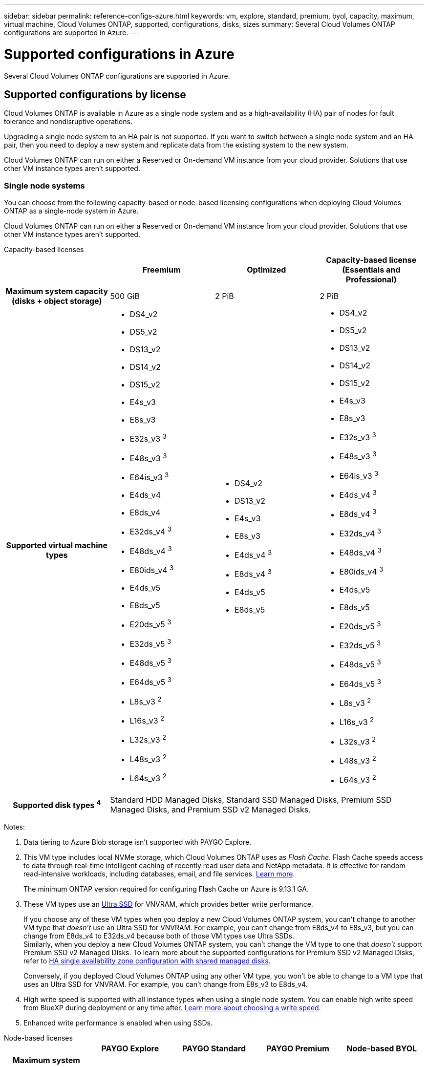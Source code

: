 ---
sidebar: sidebar
permalink: reference-configs-azure.html
keywords: vm, explore, standard, premium, byol, capacity, maximum, virtual machine, Cloud Volumes ONTAP, supported, configurations, disks, sizes
summary: Several Cloud Volumes ONTAP configurations are supported in Azure.
---

= Supported configurations in Azure
:hardbreaks:
:nofooter:
:icons: font
:linkattrs:
:imagesdir: ./media/

[.lead]
Several Cloud Volumes ONTAP configurations are supported in Azure.

== Supported configurations by license

Cloud Volumes ONTAP is available in Azure as a single node system and as a high-availability (HA) pair of nodes for fault tolerance and nondisruptive operations.

Upgrading a single node system to an HA pair is not supported. If you want to switch between a single node system and an HA pair, then you need to deploy a new system and replicate data from the existing system to the new system.

Cloud Volumes ONTAP can run on either a Reserved or On-demand VM instance from your cloud provider. Solutions that use other VM instance types aren't supported.

=== Single node systems

You can choose from the following capacity-based or node-based licensing configurations when deploying Cloud Volumes ONTAP as a single-node system in Azure. 

Cloud Volumes ONTAP can run on either a Reserved or On-demand VM instance from your cloud provider. Solutions that use other VM instance types aren't supported.

[role="tabbed-block"]
====

.Capacity-based licenses
--
[cols=4*,cols="h,d,d,d",options="header"]
|===
|
| Freemium 
| Optimized
| Capacity-based license (Essentials and Professional)

| Maximum system capacity
(disks + object storage) | 500 GiB | 2 PiB | 2 PiB 

| Supported virtual machine types

a|
* DS4_v2
* DS5_v2
* DS13_v2
* DS14_v2
* DS15_v2
* E4s_v3
* E8s_v3
* E32s_v3 ^3^
* E48s_v3 ^3^
* E64is_v3 ^3^
* E4ds_v4 
* E8ds_v4 
* E32ds_v4 ^3^
* E48ds_v4 ^3^
* E80ids_v4 ^3^
* E4ds_v5 
* E8ds_v5 
* E20ds_v5 ^3^
* E32ds_v5 ^3^
* E48ds_v5 ^3^
* E64ds_v5 ^3^
* L8s_v3 ^2^
* L16s_v3 ^2^
* L32s_v3 ^2^
* L48s_v3 ^2^
* L64s_v3 ^2^

a|
* DS4_v2
* DS13_v2
* E4s_v3
* E8s_v3
* E4ds_v4 ^3^
* E8ds_v4 ^3^
* E4ds_v5 
* E8ds_v5 

a|
* DS4_v2
* DS5_v2
* DS13_v2
* DS14_v2
* DS15_v2
* E4s_v3
* E8s_v3
* E32s_v3 ^3^
* E48s_v3 ^3^
* E64is_v3 ^3^
* E4ds_v4 ^3^
* E8ds_v4 ^3^
* E32ds_v4 ^3^
* E48ds_v4 ^3^
* E80ids_v4 ^3^
* E4ds_v5 
* E8ds_v5 
* E20ds_v5 ^3^
* E32ds_v5 ^3^
* E48ds_v5 ^3^
* E64ds_v5 ^3^
* L8s_v3 ^2^
* L16s_v3 ^2^
* L32s_v3 ^2^
* L48s_v3 ^2^
* L64s_v3 ^2^

| Supported disk types ^4^ 3+| Standard HDD Managed Disks, Standard SSD Managed Disks, Premium SSD Managed Disks, and Premium SSD v2 Managed Disks.

|===

Notes:

. Data tiering to Azure Blob storage isn't supported with PAYGO Explore.

. This VM type includes local NVMe storage, which Cloud Volumes ONTAP uses as _Flash Cache_. Flash Cache speeds access to data through real-time intelligent caching of recently read user data and NetApp metadata. It is effective for random read-intensive workloads, including databases, email, and file services. https://docs.netapp.com/us-en/bluexp-cloud-volumes-ontap/concept-flash-cache.html[Learn more^].
+
The minimum ONTAP version required for configuring Flash Cache on Azure is 9.13.1 GA.

. These VM types use an https://docs.microsoft.com/en-us/azure/virtual-machines/windows/disks-enable-ultra-ssd[Ultra SSD^] for VNVRAM, which provides better write performance.
+
If you choose any of these VM types when you deploy a new Cloud Volumes ONTAP system, you can't change to another VM type that _doesn't_ use an Ultra SSD for VNVRAM. For example, you can't change from E8ds_v4 to E8s_v3, but you can change from E8ds_v4 to E32ds_v4 because both of those VM types use Ultra SSDs. 
Similarly, when you deploy a new Cloud Volumes ONTAP system, you can't change the VM type to one that _doesn't_ support Premium SSD v2 Managed Disks. To learn more about the supported configurations for Premium SSD v2 Managed Disks, refer to https://docs.netapp.com/us-en/bluexp-cloud-volumes-ontap/concept-ha-azure.html#ha-single-availability-zone-configuration-with-shared-managed-disks[HA single availability zone configuration with shared managed disks^].
+
Conversely, if you deployed Cloud Volumes ONTAP using any other VM type, you won't be able to change to a VM type that uses an Ultra SSD for VNVRAM. For example, you can't change from E8s_v3 to E8ds_v4.

. High write speed is supported with all instance types when using a single node system. You can enable high write speed from BlueXP during deployment or any time after. https://docs.netapp.com/us-en/bluexp-cloud-volumes-ontap/concept-write-speed.html[Learn more about choosing a write speed^].

. Enhanced write performance is enabled when using SSDs.
--

.Node-based licenses 
--
[cols=5*,cols="h,d,d,d,d",options="header"]
|===
|
| PAYGO Explore
| PAYGO Standard
| PAYGO Premium
| Node-based BYOL

| Maximum system capacity
(disks + object storage) | 2 TiB ^1^ | 10 TiB | 368 TiB | 368 TiB per license

| Supported virtual machine types

a|
* E4s_v3
* E4ds_v4 ^3^
* E4ds_v5

a|
* DS4_v2
* DS13_v2
* E8s_v3
* E8ds_v4 ^3^
* E8ds_v5
* L8s_v3 ^2^

a|
* DS5_v2
* DS14_v2
* DS15_v2
* E32s_v3 ^3^
* E48s_v3 ^3^
* E64is_v3 ^3^
* E32ds_v4 ^3^
* E48ds_v4 ^3^
* E80ids_v4 ^3^
* E20ds_v5 ^3^
* E32ds_v5 ^3^
* E48ds_v5 ^3^
* E64ds_v5 ^3^


a|
* DS4_v2
* DS5_v2
* DS13_v2
* DS14_v2
* DS15_v2
* E4s_v3
* E8s_v3
* E32s_v3 ^3^
* E48s_v3 ^3^
* E64is_v3 ^3^
* E4ds_v4 ^3^
* E8ds_v4 ^3^
* E32ds_v4 ^3^
* E48ds_v4 ^3^
* E80ids_v4 ^3^
* E4ds_v5 
* E8ds_v5 
* E20ds_v5 ^3^
* E32ds_v5 ^3^
* E48ds_v5 ^3^
* E64ds_v5 ^3^
* L8s_v3 ^2^
* L16s_v3 ^2^
* L32s_v3 ^2^
* L48s_v3 ^2^
* L64s_v3 ^2^

| Supported disk types ^4^ 4+| Standard HDD Managed Disks, Standard SSD Managed Disks, and Premium SSD Managed Disks

|===

Notes:

. Data tiering to Azure Blob storage isn't supported with PAYGO Explore.

. This VM type includes local NVMe storage, which Cloud Volumes ONTAP uses as _Flash Cache_. Flash Cache speeds access to data through real-time intelligent caching of recently read user data and NetApp metadata. It is effective for random read-intensive workloads, including databases, email, and file services. https://docs.netapp.com/us-en/bluexp-cloud-volumes-ontap/concept-flash-cache.html[Learn more^].

. These VM types use an https://docs.microsoft.com/en-us/azure/virtual-machines/windows/disks-enable-ultra-ssd[Ultra SSD^] for VNVRAM, which provides better write performance.
+
If you choose any of these VM types when you deploy a new Cloud Volumes ONTAP system, you can't change to another VM type that _doesn't_ use an Ultra SSD for VNVRAM. For example, you can't change from E8ds_v4 to E8s_v3, but you can change from E8ds_v4 to E32ds_v4 because both of those VM types use Ultra SSDs.
+
Conversely, if you deployed Cloud Volumes ONTAP using any other VM type, you won't be able to change to a VM type that uses an Ultra SSD for VNVRAM. For example, you can't change from E8s_v3 to E8ds_v4.

. High write speed is supported with all instance types when using a single node system. You can enable high write speed from BlueXP during deployment or any time after. https://docs.netapp.com/us-en/bluexp-cloud-volumes-ontap/concept-write-speed.html[Learn more about choosing a write speed^].

. Enhanced write performance is enabled when using SSDs.

--
====

=== HA pairs
You can choose from the following configurations when deploying Cloud Volumes ONTAP as an HA pair in Azure.

==== HA pairs with page blob

NOTE: You can use the following configurations with the existing Cloud Volumes ONTAP HA page blob deployments in Azure. Page blobs are not supported for new deployments.

[role="tabbed-block"]
====
.Capacity-based licenses
--
[cols=4*,cols="h,d,d,d",options="header"]
|===
|
| Freemium 
| Optimized
| Capacity-based license (Essentials and Professional)

| Maximum system capacity
(disks + object storage) | 500 GiB | 2 PiB | 2 PiB 

| Supported virtual machine types

a|
* DS4_v2
* DS5_v2 ^1^
* DS13_v2
* DS14_v2 ^1^
* DS15_v2 ^1^
* E8s_v3
* E48s_v3 ^1^
* E8ds_v4 ^3^
* E32ds_v4 ^1,3^
* E48ds_v4 ^1,3^
* E80ids_v4 ^1,2,3^
* E8ds_v5 
* E20ds_v5 ^1^
* E32ds_v5 ^1^
* E48ds_v5 ^1^
* E64ds_v5 ^1^

a|
* DS4_v2
* DS13_v2
* E8s_v3
* E8ds_v4 ^3^ 
* E8ds_v5 

a|
* DS4_v2
* DS5_v2 ^1^
* DS13_v2
* DS14_v2 ^1^
* DS15_v2 ^1^
* E8s_v3
* E48s_v3 ^1^
* E8ds_v4 ^3^
* E32ds_v4 ^1,3^
* E48ds_v4 ^1,3^
* E80ids_v4 ^1,2,3^
* E8ds_v5 
* E20ds_v5 ^1^
* E32ds_v5 ^1^
* E48ds_v5 ^1^
* E64ds_v5 ^1^

| Supported disk types 3+| Page blobs

|===

Notes:

. Cloud Volumes ONTAP supports high write speed with these VM types when using an HA pair. You can enable high write speed from BlueXP during deployment or any time after. https://docs.netapp.com/us-en/cloud-manager-cloud-volumes-ontap/concept-write-speed.html[Learn more about choosing a write speed^].

. This VM is recommended only when Azure maintenance control is needed. It's not recommended for any other use case due to the higher pricing.

. These VMs are only supported in deployments of Cloud Volumes ONTAP 9.11.1 or earlier. With these VM types you can upgrade an existing page blob deployment from Cloud Volumes ONTAP 9.11.1 to 9.12.1. You cannot perform new page blob deployments with Cloud Volumes ONTAP 9.12.1 or above. 

--

.Node-based licenses 
--
[cols=3*,cols="h,d,d,d",options="header"]
|===
|
| PAYGO Standard
| PAYGO Premium
| Node-based BYOL

| Maximum system capacity (disks + object storage) | 10 TiB | 368 TiB | 368 TiB per license

| Supported virtual machine types

a|
* DS4_v2
* DS13_v2
* E8s_v3
* E8ds_v4 ^3^
* E8ds_v5

a|
* DS5_v2 ^1^
* DS14_v2 ^1^
* DS15_v2 ^1^
* E48s_v3 ^1^
* E32ds_v4 ^1,3^
* E48ds_v4 ^1,3^
* E80ids_v4 ^1,2,3^
* E20ds_v5 ^1^
* E32ds_v5 ^1^
* E48ds_v5 ^1^
* E64ds_v5 ^1^

a|
* DS4_v2
* DS5_v2 ^1^
* DS13_v2
* DS14_v2 ^1^
* DS15_v2 ^1^
* E8s_v3
* E48s_v3 ^1^
* E8ds_v4 ^3^ 
* E32ds_v4 ^1,3^
* E48ds_v4 ^1,3^
* E80ids_v4 ^1,2,3^
* E4ds_v5 
* E8ds_v5 
* E20ds_v5 ^1^
* E32ds_v5 ^1^
* E48ds_v5 ^1^
* E64ds_v5 ^1^

| Supported disk types 3+| Page blobs

|===

Notes:

. Cloud Volumes ONTAP supports high write speed with these VM types when using an HA pair. You can enable high write speed from BlueXP during deployment or any time after. https://docs.netapp.com/us-en/cloud-manager-cloud-volumes-ontap/concept-write-speed.html[Learn more about choosing a write speed^].

. This VM is recommended only when Azure maintenance control is needed. It's not recommended for any other use case due to the higher pricing.

. These VMs are only supported in deployments of Cloud Volumes ONTAP 9.11.1 or earlier. With these VM types you can upgrade an existing page blob deployment from Cloud Volumes ONTAP 9.11.1 to 9.12.1. You cannot perform new page blob deployments with Cloud Volumes ONTAP 9.12.1 or above. 

--
====

==== HA pairs with shared managed disks
You can choose from the following configurations when deploying Cloud Volumes ONTAP as an HA pair in Azure.

[role="tabbed-block"]
====
.Capacity-based licenses
--
[cols=4*,cols="h,d,d,d",options="header"]
|===
|
| Freemium 
| Optimized
| Capacity-based license (Essentials and Professional)

| Maximum system capacity
(disks + object storage) | 500 GiB | 2 PiB | 2 PiB 

| Supported virtual machine types

a|
* E8ds_v4
* E32ds_v4 ^1^
* E48ds_v4 ^1^
* E80ids_v4 ^1,2^
* E8ds_v5 ^4^
* E20ds_v5 ^1,4^
* E32ds_v5 ^1,4^
* E48ds_v5 ^1,4^
* E64ds_v5 ^1,4^
* L16s_v3 ^1,3,5^
* L32s_v3 ^1,3,5^
* L48s_v3 ^1,3,5^
* L64s_v3 ^1,3,5^

a|
* E8ds_v4 
* E8ds_v5 ^4^

a|
* E8ds_v4 
* E32ds_v4 ^1^
* E48ds_v4 ^1^
* E80ids_v4 ^1,2^
* E8ds_v5 ^4^
* E20ds_v5 ^1,4^
* E32ds_v5 ^1,4^
* E48ds_v5 ^1,4^
* E64ds_v5 ^1,4^
* L16s_v3 ^1,3,5^
* L32s_v3 ^1,3,5^
* L48s_v3 ^1,3,5^
* L64s_v3 ^1,3,5^

| Supported disk types 3+| Standard HDD Managed Disks, Standard SSD Managed Disks, Premium SSD Managed Disks, and Premium SSD v2 Managed Disks.


|===

Notes:

. Cloud Volumes ONTAP supports high write speed with these VM types when using an HA pair. You can enable high write speed from BlueXP during deployment or any time after. https://docs.netapp.com/us-en/bluexp-cloud-volumes-ontap/concept-write-speed.html[Learn more about choosing a write speed^].

. This VM is recommended only when Azure maintenance control is needed. It's not recommended for any other use case due to the higher pricing.

. Multiple availability zone support starts from ONTAP version 9.13.1. 

. Multiple availability zone support starts from ONTAP version 9.14.1 RC1.  

. This VM type includes local NVMe storage, which Cloud Volumes ONTAP uses as _Flash Cache_. Flash Cache speeds access to data through real-time intelligent caching of recently read user data and NetApp metadata. It is effective for random read-intensive workloads, including databases, email, and file services. https://docs.netapp.com/us-en/bluexp-cloud-volumes-ontap/concept-flash-cache.html[Learn more^].


//. PAYGO Explore isn't supported with HA pairs in Azure.
--
.Node-based licenses 
--
[cols=3*,cols="h,d,d,d",options="header"]
|===
|
| PAYGO Standard
| PAYGO Premium
| Node-based BYOL

| Maximum system capacity (disks + object storage) | 10 TiB | 368 TiB | 368 TiB per license

| Supported virtual machine types

a|
* E8ds_v4 ^4^
* E8ds_v5 

a|
* E32ds_v4 ^1,4^
* E48ds_v4 ^1,4^
* E80ids_v4 ^1,2,4^
* E20ds_v5 ^1^
* E32ds_v5 ^1^
* E48ds_v5 ^1^
* E64ds_v5 ^1^
* L16s_v3 ^1,4,5^
* L32s_v3 ^1,4,5^
* L48s_v3 ^1,4,5^
* L64s_v3 ^1,4,5^

a|
* E8ds_v4 ^4^ 
* E32ds_v4 ^1,4^
* E48ds_v4 ^1,4^
* E80ids_v4 ^1,2,4^
* E4ds_v5
* E8ds_v5 
* E20ds_v5 ^1^
* E32ds_v5 ^1^
* E48ds_v5 ^1^
* E64ds_v5 ^1^
* L16s_v3 ^1,4,5^
* L32s_v3 ^1,4,5^
* L48s_v3 ^1,4,5^
* L64s_v3 ^1,4,5^

| Supported disk types 3+| Managed disks

|===

Notes:

. Cloud Volumes ONTAP supports high write speed with these VM types when using an HA pair. You can enable high write speed from BlueXP during deployment or any time after. https://docs.netapp.com/us-en/bluexp-cloud-volumes-ontap/concept-write-speed.html[Learn more about choosing a write speed^].

. This VM is recommended only when Azure maintenance control is needed. It's not recommended for any other use case due to the higher pricing.

. These VM types are only supported for HA pairs in a single availability zone configuration running on shared managed disks. 

. These VM types are supported for HA pairs in single availability zone and multiple availability zone configurations running on shared managed disks. For Ls_v3 VM types, multiple availability zone support starts from ONTAP version 9.13.1. For Eds_v5 VM types, multiple availability zone support starts from ONTAP version 9.14.1 RC1.  

. This VM type includes local NVMe storage, which Cloud Volumes ONTAP uses as _Flash Cache_. Flash Cache speeds access to data through real-time intelligent caching of recently read user data and NetApp metadata. It is effective for random read-intensive workloads, including databases, email, and file services. https://docs.netapp.com/us-en/bluexp-cloud-volumes-ontap/concept-flash-cache.html[Learn more^].

//. PAYGO Explore isn't supported with HA pairs in Azure.

--
====

== Supported disk sizes

In Azure, an aggregate can contain up to 12 disks that are all the same type and size.

=== Single node systems

Single node systems use Azure Managed Disks. The following disk sizes are supported:

[cols=3*,options="header"]
|===

| Premium SSD
| Standard SSD
| Standard HDD

a|
* 500 GiB
* 1 TiB
* 2 TiB
* 4 TiB
* 8 TiB
* 16 TiB
* 32 TiB

a|
* 100 GiB
* 500 GiB
* 1 TiB
* 2 TiB
* 4 TiB
* 8 TiB
* 16 TiB
* 32 TiB

a|
* 100 GiB
* 500 GiB
* 1 TiB
* 2 TiB
* 4 TiB
* 8 TiB
* 16 TiB
* 32 TiB

|===

=== HA pairs

HA pairs use Azure Managed Disks. The following disk type and sizes are supported. 

(Page blobs are supported with HA pairs deployed before the 9.12.1 release.) 

*Premium SSD*

* 500 GiB
* 1 TiB
* 2 TiB
* 4 TiB
* 8 TiB
* 16 TiB (managed disks only)
* 32 TiB (managed disks only)

== Supported regions

For Azure region support, see https://cloud.netapp.com/cloud-volumes-global-regions[Cloud Volumes Global Regions^].